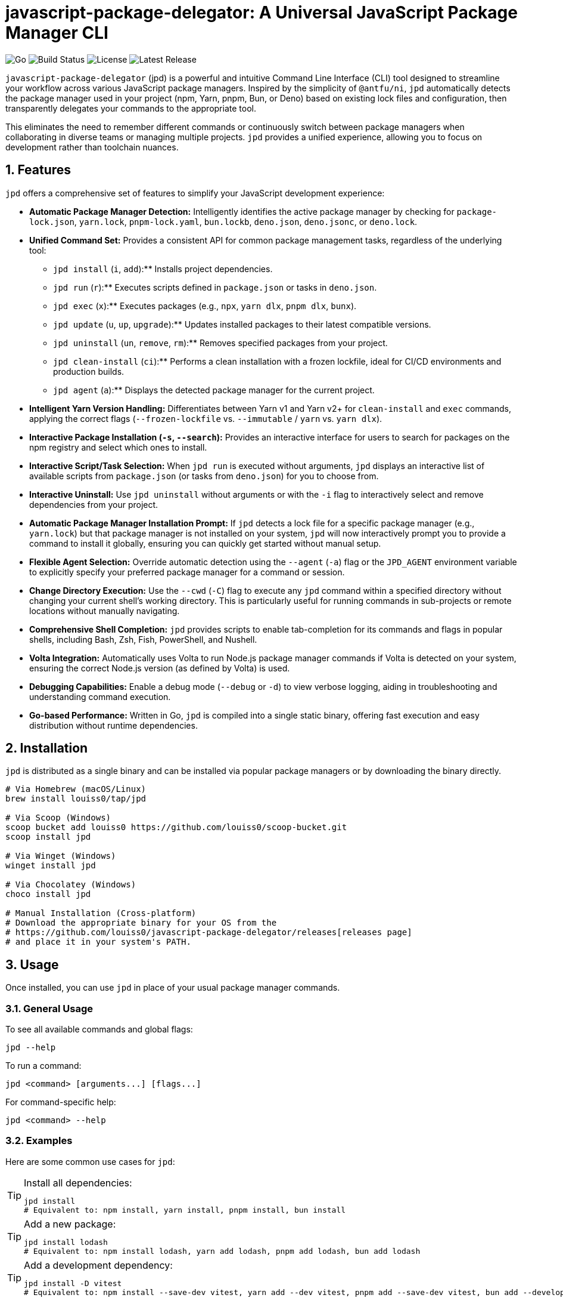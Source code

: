 = javascript-package-delegator: A Universal JavaScript Package Manager CLI

:toc: left
:toclevels: 3
:sectnums:
:sectanchors:
:imagesdir: docs/images

image:https://img.shields.io/badge/made%20with-Go-blue.svg[Go]
image:https://img.shields.io/github/workflow/status/louiss0/javascript-package-delegator/Go[Build Status]
image:https://img.shields.io/github/license/louiss0/javascript-package-delegator[License]
image:https://img.shields.io/github/v/release/louiss0/javascript-package-delegator[Latest Release]

// Abstract/Introduction
`javascript-package-delegator` (jpd) is a powerful and intuitive Command Line Interface (CLI) tool designed to streamline your workflow across various JavaScript package managers. Inspired by the simplicity of `@antfu/ni`, `jpd` automatically detects the package manager used in your project (npm, Yarn, pnpm, Bun, or Deno) based on existing lock files and configuration, then transparently delegates your commands to the appropriate tool.

This eliminates the need to remember different commands or continuously switch between package managers when collaborating in diverse teams or managing multiple projects. `jpd` provides a unified experience, allowing you to focus on development rather than toolchain nuances.

== Features

`jpd` offers a comprehensive set of features to simplify your JavaScript development experience:

*   **Automatic Package Manager Detection:** Intelligently identifies the active package manager by checking for `package-lock.json`, `yarn.lock`, `pnpm-lock.yaml`, `bun.lockb`, `deno.json`, `deno.jsonc`, or `deno.lock`.
*   **Unified Command Set:** Provides a consistent API for common package management tasks, regardless of the underlying tool:
    ** `jpd install` (`i`, `add`):** Installs project dependencies.
    ** `jpd run` (`r`):** Executes scripts defined in `package.json` or tasks in `deno.json`.
    ** `jpd exec` (`x`):** Executes packages (e.g., `npx`, `yarn dlx`, `pnpm dlx`, `bunx`).
    ** `jpd update` (`u`, `up`, `upgrade`):** Updates installed packages to their latest compatible versions.
    ** `jpd uninstall` (`un`, `remove`, `rm`):** Removes specified packages from your project.
    ** `jpd clean-install` (`ci`):** Performs a clean installation with a frozen lockfile, ideal for CI/CD environments and production builds.
    ** `jpd agent` (`a`):** Displays the detected package manager for the current project.
*   **Intelligent Yarn Version Handling:** Differentiates between Yarn v1 and Yarn v2+ for `clean-install` and `exec` commands, applying the correct flags (`--frozen-lockfile` vs. `--immutable` / `yarn` vs. `yarn dlx`).
*   **Interactive Package Installation (`-s`, `--search`):** Provides an interactive interface for users to search for packages on the npm registry and select which ones to install.
*   **Interactive Script/Task Selection:** When `jpd run` is executed without arguments, `jpd` displays an interactive list of available scripts from `package.json` (or tasks from `deno.json`) for you to choose from.
*   **Interactive Uninstall:** Use `jpd uninstall` without arguments or with the `-i` flag to interactively select and remove dependencies from your project.
*   **Automatic Package Manager Installation Prompt:** If `jpd` detects a lock file for a specific package manager (e.g., `yarn.lock`) but that package manager is not installed on your system, `jpd` will now interactively prompt you to provide a command to install it globally, ensuring you can quickly get started without manual setup.
*   **Flexible Agent Selection:** Override automatic detection using the `--agent` (`-a`) flag or the `JPD_AGENT` environment variable to explicitly specify your preferred package manager for a command or session.
*   **Change Directory Execution:** Use the `--cwd` (`-C`) flag to execute any `jpd` command within a specified directory without changing your current shell's working directory. This is particularly useful for running commands in sub-projects or remote locations without manually navigating.
*   **Comprehensive Shell Completion:** `jpd` provides scripts to enable tab-completion for its commands and flags in popular shells, including Bash, Zsh, Fish, PowerShell, and Nushell.
*   **Volta Integration:** Automatically uses Volta to run Node.js package manager commands if Volta is detected on your system, ensuring the correct Node.js version (as defined by Volta) is used.
*   **Debugging Capabilities:** Enable a debug mode (`--debug` or `-d`) to view verbose logging, aiding in troubleshooting and understanding command execution.
*   **Go-based Performance:** Written in Go, `jpd` is compiled into a single static binary, offering fast execution and easy distribution without runtime dependencies.

== Installation

`jpd` is distributed as a single binary and can be installed via popular package managers or by downloading the binary directly.

[source,bash]
----
# Via Homebrew (macOS/Linux)
brew install louiss0/tap/jpd

# Via Scoop (Windows)
scoop bucket add louiss0 https://github.com/louiss0/scoop-bucket.git
scoop install jpd

# Via Winget (Windows)
winget install jpd

# Via Chocolatey (Windows)
choco install jpd

# Manual Installation (Cross-platform)
# Download the appropriate binary for your OS from the
# https://github.com/louiss0/javascript-package-delegator/releases[releases page]
# and place it in your system's PATH.
----

== Usage

Once installed, you can use `jpd` in place of your usual package manager commands.

=== General Usage

To see all available commands and global flags:
[source,bash]
----
jpd --help
----

To run a command:
[source,bash]
----
jpd <command> [arguments...] [flags...]
----

For command-specific help:
[source,bash]
----
jpd <command> --help
----

=== Examples

Here are some common use cases for `jpd`:

.Install all dependencies:
[TIP]
====
[source,bash]
----
jpd install
# Equivalent to: npm install, yarn install, pnpm install, bun install
----
====

.Add a new package:
[TIP]
====
[source,bash]
----
jpd install lodash
# Equivalent to: npm install lodash, yarn add lodash, pnpm add lodash, bun add lodash
----
====

.Add a development dependency:
[TIP]
====
[source,bash]
----
jpd install -D vitest
# Equivalent to: npm install --save-dev vitest, yarn add --dev vitest, pnpm add --save-dev vitest, bun add --development vitest
----
====

.Run a script:
[TIP]
====
[source,bash]
----
jpd run dev
# Equivalent to: npm run dev, yarn run dev, pnpm run dev, bun run dev
# For Deno: deno task dev
----
====

.List all available scripts/tasks interactively:
[TIP]
====
[source,bash]
----
jpd run
----
====

.Execute a binary from node_modules or a remote package:
[TIP]
====
[source,bash]
----
jpd exec create-react-app my-app
# Equivalent to: npx create-react-app my-app, yarn dlx create-react-app my-app, pnpm dlx create-react-app my-app, bunx create-react-app my-app
----
====

.Update all packages:
[TIP]
====
[source,bash]
----
jpd update
# Equivalent to: npm update, yarn upgrade, pnpm update, bun update, deno outdated
----
====

.Uninstall a package:
[TIP]
====
[source,bash]
----
jpd uninstall lodash
# Equivalent to: npm uninstall lodash, yarn remove lodash, pnpm remove lodash, bun remove lodash
----
====

.Interactively uninstall packages:
[TIP]
====
[source,bash]
----
jpd uninstall -i
# Prompts an interactive selection of installed dependencies to remove
----
====

.Perform a clean install (for CI/CD):
[TIP]
====
[source,bash]
----
jpd clean-install
# Equivalent to: npm ci, yarn install --frozen-lockfile/--immutable, pnpm install --frozen-lockfile, bun install --frozen-lockfile
----
====

.Check the detected package manager:
[TIP]
====
[source,bash]
----
jpd agent
----
====

.Force a specific package manager (e.g., Yarn) for a command:
[TIP]
====
[source,bash]
----
jpd install --agent yarn
----
====

.Enable debug mode:
[TIP]
====
[source,bash]
----
jpd install --debug
----
====

.Run command in a specific directory:
[TIP]
====
[source,bash]
----
jpd install --cwd ./my-frontend-app/
# Equivalent to running 'npm install' or 'yarn install' inside './my-frontend-app/'
----
====

.Generate shell completion script for Bash:
[TIP]
====
[source,bash]
----
jpd completion bash > /etc/bash_completion.d/jpd
----
====

.Generate shell completion for Nushell and save to file:
[TIP]
====
[source,bash]
----
jpd completion nushell --output ~/.config/nushell/completions/jpd_completions.nu
# Then add 'source ~/.config/nushell/completions/jpd_completions.nu' to your env.nu or config.nu
----
====

== Configuring automatic installation of JavaScript package managers

If a detected JavaScript package manager is not found a suitable installation command will be asked from you in an interative prompt. Once that happens the value will be stored in a file

== Contributing

NOTE:
.This project is developed using a Test-Driven Development (TDD) approach.
To run the test suite, use the `ginkgo` test runner:
[source,sh]
----
ginkgo run
----
To watch files for changes and re-run tests automatically:
[source,sh]
----
ginkgo watch
----

== Project Structure

The project follows a modular structure to ensure maintainability and testability:

[source,sh]
----
├── cmd
│   ├── agent.go        // 'agent' command logic
│   ├── clean-install.go// 'clean-install' command logic
│   ├── completion.go   // 'completion' command logic, including all shell completions
│   ├── exec.go         // 'exec' command logic
│   ├── install.go      // 'install' command logic
│   ├── root.go         // Main Cobra root command setup and persistent logic
│   ├── run.go          // 'run' command logic
│   ├── uninstall.go    // 'uninstall' command logic
│   └── update.go       // 'update' command logic
├── cmd/assets          // Contains embedded assets for commands (e.g., Nushell completion script)
│   └── jpd-extern.nu
├── custom_errors       // Custom error definitions
│   └── root.go
├── custom_flags        // Custom Cobra flags for common use cases, including path validation
│   └── root.go
├── detect              // Package manager detection logic, including file system and path lookup abstractions for testability
│   └── root.go
├── env                 // Environment-related utilities (e.g., Go environment checks)
│   └── root.go
├── jpd-test            // Test utilities and helpers
├── ni                  // (Potentially deprecated or internal alias related to `ni` inspiration)
├── LICENSE
├── README.adoc         // This documentation file
├── cmd_test.go         // Tests for commands in `cmd` package
├── coverprofile.out    // Go test coverage output
├── default.nix         // Nix package configuration
├── detect_test.go      // Tests for `detect` package
├── go.mod              // Go module definition
├── go.sum              // Go module checksums
├── goreleaser.yaml     // GoReleaser configuration for releases
├── javascript-package-delegator_suite_test.go // Ginkgo test suite setup
└── main.go             // Entry point of the application
----

*   The `cmd` package contains the implementation for all `jpd` commands, organized into separate files for clarity.
*   `cmd/assets` is a new directory storing assets embedded directly with their Go code.
*   `custom_errors` is designed for creating named, reusable error types.
*   `custom_flags` provides generic flag definitions for Cobra commands, now including robust path validation.
*   The `detect` package encapsulates the logic for identifying the JavaScript package manager in a project, now with improved testability via injected file system and path lookup interfaces.
*   The `env` package contains environment-related utilities, potentially including checks for production/development modes.
*   `assets_embed.go` is a new file at the root responsible for embedding assets that are also located at the root of the project, making them accessible to other packages.

== Tools and Libraries Used

`jpd` is built using robust Go libraries and tools:

|===
| Type | Name | Description

| CLI Framework | `spf13/cobra` | A library for creating powerful modern CLI applications.
| Logging | `charmbracelet/log` | A structured, colorful logger for the terminal.
| Interactive UI | `charmbracelet/huh` | A library for building interactive prompts and forms in the terminal.
| Utilities | `samber/lo` | A Lodash-style Go library for collections and common helpers.
| Environment Loading | `joho/godotenv` | Loads environment variables from `.env` files.
| Testing Framework | `onsi/ginkgo` | A BDD-style testing framework for Go.
| Assertion Library | `testify/assert` | A Go testing framework with useful assertions and mocks.
| Release Automation | `goreleaser/goreleaser` | Automates the entire Go project release cycle.
| UI Styling | `charmbracelet/lipgloss` | Style definitions for nice terminal layouts.
|===

== Contributing

We welcome contributions to `javascript-package-delegator`! If you're interested in contributing, please read our `CONTRIBUTING.md` (to be created) for guidelines on how to submit issues, features, and pull requests.

=== Writing Commands

When creating a new command for `jpd`, please follow these steps:

1.  **Create a New File:** In the `cmd` directory, create a new Go file named after your command (e.g., `mycommand.go`).
2.  **Define `New{CommandName}Cmd` Function:** Inside the new file, create a public function `New{CommandName}Cmd()` that returns a `*cobra.Command` instance. This function should contain the command's `Use`, `Short`, `Long` descriptions, `Aliases` (if any), `Args` validation, and the `RunE` or `PersistentPreRunE` logic.
3.  **Register Command in `root.go`:** In the `init()` function of `javascript-package-delegator/cmd/root.go`, add your new command to the `rootCmd` using `cmd.AddCommand(New{CommandName}Cmd())`.
4.  **Implement Flags and Arguments:** Define any command-specific flags or arguments within your `New{CommandName}Cmd` function. Ensure proper type and default value handling.
5.  **Write Tests:** Create corresponding tests for your new command in the `javascript-package-delegator_suite_test.go` file (or a dedicated test file if the command is complex), leveraging `ginkgo` and `testify/assert`.

TIP: Use `cobra-cli add <command-name>` as a starting point to generate the basic command structure.

NOTE: Remember to always add appropriate arguments and flags to your commands and handle them robustly.

CAUTION: Ginkgo runs tests in parallel by default. Be mindful of shared state in tests.

== License

This project is licensed under the MIT License. See the link:LICENSE[LICENSE] file for details.

